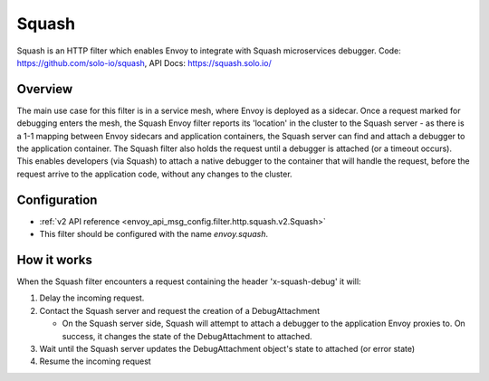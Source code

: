 .. _config_http_filters_squash:

Squash
======

Squash is an HTTP filter which enables Envoy to integrate with Squash microservices debugger.
Code: https://github.com/solo-io/squash, API Docs: https://squash.solo.io/

Overview
--------

The main use case for this filter is in a service mesh, where Envoy is deployed as a sidecar.
Once a request marked for debugging enters the mesh, the Squash Envoy filter reports its 'location'
in the cluster to the Squash server - as there is a 1-1 mapping between Envoy sidecars and
application containers, the Squash server can find and attach a debugger to the application container.
The Squash filter also holds the request until a debugger is attached (or a timeout occurs). This
enables developers (via Squash) to attach a native debugger to the container that will handle the
request, before the request arrive to the application code, without any changes to the cluster.

Configuration
-------------

* :ref:`v2 API reference <envoy_api_msg_config.filter.http.squash.v2.Squash>`
* This filter should be configured with the name *envoy.squash*.

How it works
------------

When the Squash filter encounters a request containing the header 'x-squash-debug' it will:

1. Delay the incoming request.
2. Contact the Squash server and request the creation of a DebugAttachment

   - On the Squash server side, Squash will attempt to attach a debugger to the application Envoy
     proxies to. On success, it changes the state of the DebugAttachment
     to attached.

3. Wait until the Squash server updates the DebugAttachment object's state to attached (or
   error state)
4. Resume the incoming request

